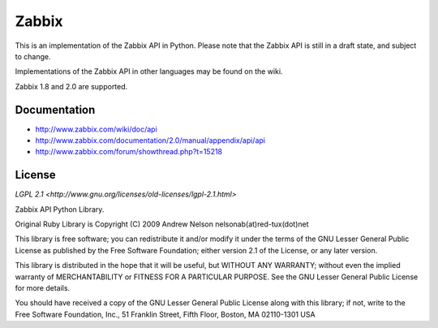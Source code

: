 Zabbix
######

This is an implementation of the Zabbix API in Python.
Please note that the Zabbix API is still in a draft state, 
and subject to change.

Implementations of the Zabbix API in other languages may
be found on the wiki.

Zabbix 1.8 and 2.0 are supported.

Documentation
-------------

* http://www.zabbix.com/wiki/doc/api
* http://www.zabbix.com/documentation/2.0/manual/appendix/api/api
* http://www.zabbix.com/forum/showthread.php?t=15218

License
-------

`LGPL 2.1 <http://www.gnu.org/licenses/old-licenses/lgpl-2.1.html>`

Zabbix API Python Library.

Original Ruby Library is Copyright (C) 2009 Andrew Nelson nelsonab(at)red-tux(dot)net

This library is free software; you can redistribute it and/or
modify it under the terms of the GNU Lesser General Public
License as published by the Free Software Foundation; either
version 2.1 of the License, or any later version.

This library is distributed in the hope that it will be useful,
but WITHOUT ANY WARRANTY; without even the implied warranty of
MERCHANTABILITY or FITNESS FOR A PARTICULAR PURPOSE.  See the GNU
Lesser General Public License for more details.

You should have received a copy of the GNU Lesser General Public
License along with this library; if not, write to the Free Software
Foundation, Inc., 51 Franklin Street, Fifth Floor, Boston, MA  02110-1301  USA
